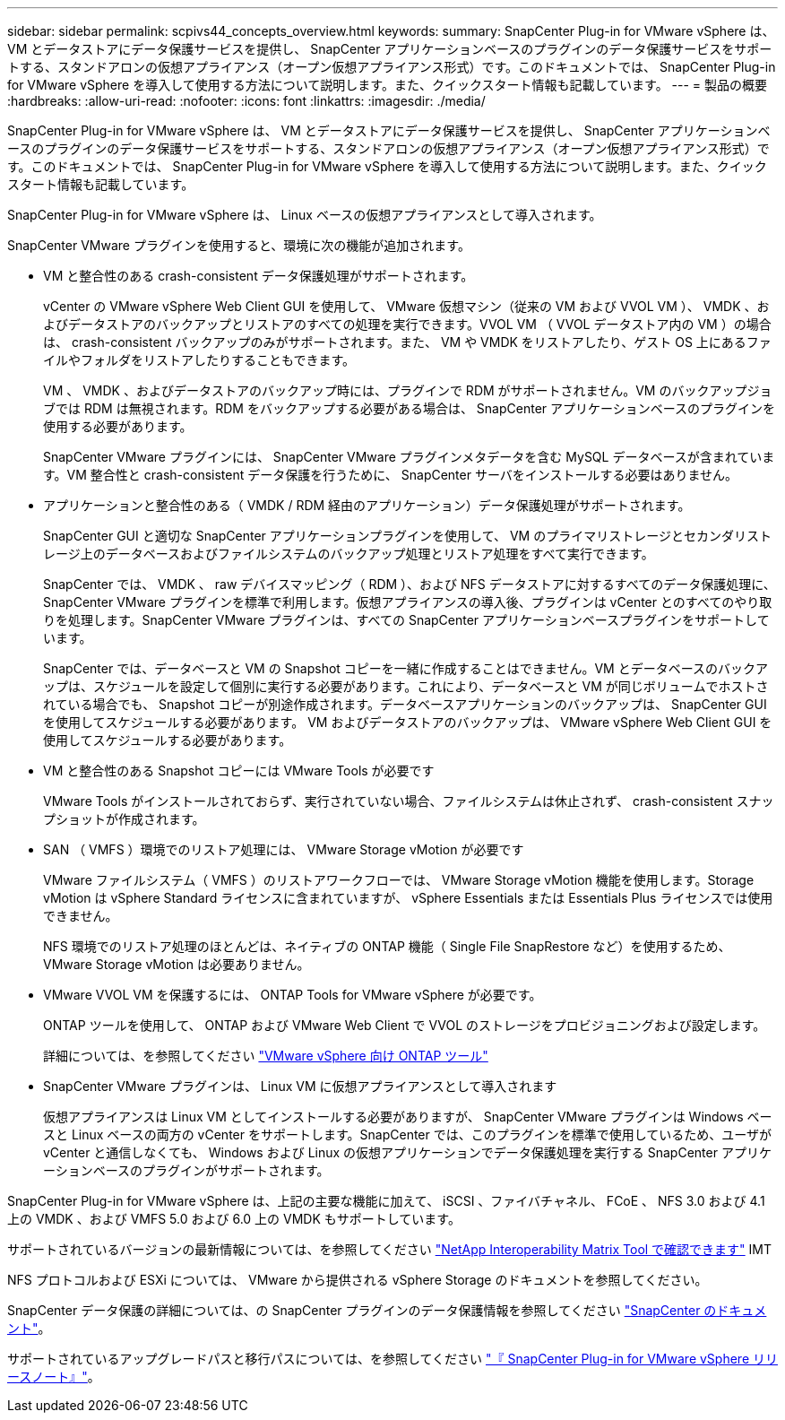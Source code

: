---
sidebar: sidebar 
permalink: scpivs44_concepts_overview.html 
keywords:  
summary: SnapCenter Plug-in for VMware vSphere は、 VM とデータストアにデータ保護サービスを提供し、 SnapCenter アプリケーションベースのプラグインのデータ保護サービスをサポートする、スタンドアロンの仮想アプライアンス（オープン仮想アプライアンス形式）です。このドキュメントでは、 SnapCenter Plug-in for VMware vSphere を導入して使用する方法について説明します。また、クイックスタート情報も記載しています。 
---
= 製品の概要
:hardbreaks:
:allow-uri-read: 
:nofooter: 
:icons: font
:linkattrs: 
:imagesdir: ./media/


SnapCenter Plug-in for VMware vSphere は、 VM とデータストアにデータ保護サービスを提供し、 SnapCenter アプリケーションベースのプラグインのデータ保護サービスをサポートする、スタンドアロンの仮想アプライアンス（オープン仮想アプライアンス形式）です。このドキュメントでは、 SnapCenter Plug-in for VMware vSphere を導入して使用する方法について説明します。また、クイックスタート情報も記載しています。

SnapCenter Plug-in for VMware vSphere は、 Linux ベースの仮想アプライアンスとして導入されます。

SnapCenter VMware プラグインを使用すると、環境に次の機能が追加されます。

* VM と整合性のある crash-consistent データ保護処理がサポートされます。
+
vCenter の VMware vSphere Web Client GUI を使用して、 VMware 仮想マシン（従来の VM および VVOL VM ）、 VMDK 、およびデータストアのバックアップとリストアのすべての処理を実行できます。VVOL VM （ VVOL データストア内の VM ）の場合は、 crash-consistent バックアップのみがサポートされます。また、 VM や VMDK をリストアしたり、ゲスト OS 上にあるファイルやフォルダをリストアしたりすることもできます。

+
VM 、 VMDK 、およびデータストアのバックアップ時には、プラグインで RDM がサポートされません。VM のバックアップジョブでは RDM は無視されます。RDM をバックアップする必要がある場合は、 SnapCenter アプリケーションベースのプラグインを使用する必要があります。

+
SnapCenter VMware プラグインには、 SnapCenter VMware プラグインメタデータを含む MySQL データベースが含まれています。VM 整合性と crash-consistent データ保護を行うために、 SnapCenter サーバをインストールする必要はありません。

* アプリケーションと整合性のある（ VMDK / RDM 経由のアプリケーション）データ保護処理がサポートされます。
+
SnapCenter GUI と適切な SnapCenter アプリケーションプラグインを使用して、 VM のプライマリストレージとセカンダリストレージ上のデータベースおよびファイルシステムのバックアップ処理とリストア処理をすべて実行できます。

+
SnapCenter では、 VMDK 、 raw デバイスマッピング（ RDM ）、および NFS データストアに対するすべてのデータ保護処理に、 SnapCenter VMware プラグインを標準で利用します。仮想アプライアンスの導入後、プラグインは vCenter とのすべてのやり取りを処理します。SnapCenter VMware プラグインは、すべての SnapCenter アプリケーションベースプラグインをサポートしています。

+
SnapCenter では、データベースと VM の Snapshot コピーを一緒に作成することはできません。VM とデータベースのバックアップは、スケジュールを設定して個別に実行する必要があります。これにより、データベースと VM が同じボリュームでホストされている場合でも、 Snapshot コピーが別途作成されます。データベースアプリケーションのバックアップは、 SnapCenter GUI を使用してスケジュールする必要があります。 VM およびデータストアのバックアップは、 VMware vSphere Web Client GUI を使用してスケジュールする必要があります。

* VM と整合性のある Snapshot コピーには VMware Tools が必要です
+
VMware Tools がインストールされておらず、実行されていない場合、ファイルシステムは休止されず、 crash-consistent スナップショットが作成されます。

* SAN （ VMFS ）環境でのリストア処理には、 VMware Storage vMotion が必要です
+
VMware ファイルシステム（ VMFS ）のリストアワークフローでは、 VMware Storage vMotion 機能を使用します。Storage vMotion は vSphere Standard ライセンスに含まれていますが、 vSphere Essentials または Essentials Plus ライセンスでは使用できません。

+
NFS 環境でのリストア処理のほとんどは、ネイティブの ONTAP 機能（ Single File SnapRestore など）を使用するため、 VMware Storage vMotion は必要ありません。

* VMware VVOL VM を保護するには、 ONTAP Tools for VMware vSphere が必要です。
+
ONTAP ツールを使用して、 ONTAP および VMware Web Client で VVOL のストレージをプロビジョニングおよび設定します。

+
詳細については、を参照してください https://docs.netapp.com/us-en/ontap-tools-vmware-vsphere/index.html["VMware vSphere 向け ONTAP ツール"^]

* SnapCenter VMware プラグインは、 Linux VM に仮想アプライアンスとして導入されます
+
仮想アプライアンスは Linux VM としてインストールする必要がありますが、 SnapCenter VMware プラグインは Windows ベースと Linux ベースの両方の vCenter をサポートします。SnapCenter では、このプラグインを標準で使用しているため、ユーザが vCenter と通信しなくても、 Windows および Linux の仮想アプリケーションでデータ保護処理を実行する SnapCenter アプリケーションベースのプラグインがサポートされます。



SnapCenter Plug-in for VMware vSphere は、上記の主要な機能に加えて、 iSCSI 、ファイバチャネル、 FCoE 、 NFS 3.0 および 4.1 上の VMDK 、および VMFS 5.0 および 6.0 上の VMDK もサポートしています。

サポートされているバージョンの最新情報については、を参照してください https://imt.netapp.com/matrix/imt.jsp?components=105164;&solution=1517&isHWU&src=IMT["NetApp Interoperability Matrix Tool で確認できます"^] IMT

NFS プロトコルおよび ESXi については、 VMware から提供される vSphere Storage のドキュメントを参照してください。

SnapCenter データ保護の詳細については、の SnapCenter プラグインのデータ保護情報を参照してください http://docs.netapp.com/us-en/snapcenter/index.html["SnapCenter のドキュメント"^]。

サポートされているアップグレードパスと移行パスについては、を参照してください link:scpivs44_release_notes.html["『 SnapCenter Plug-in for VMware vSphere リリースノート』"^]。
